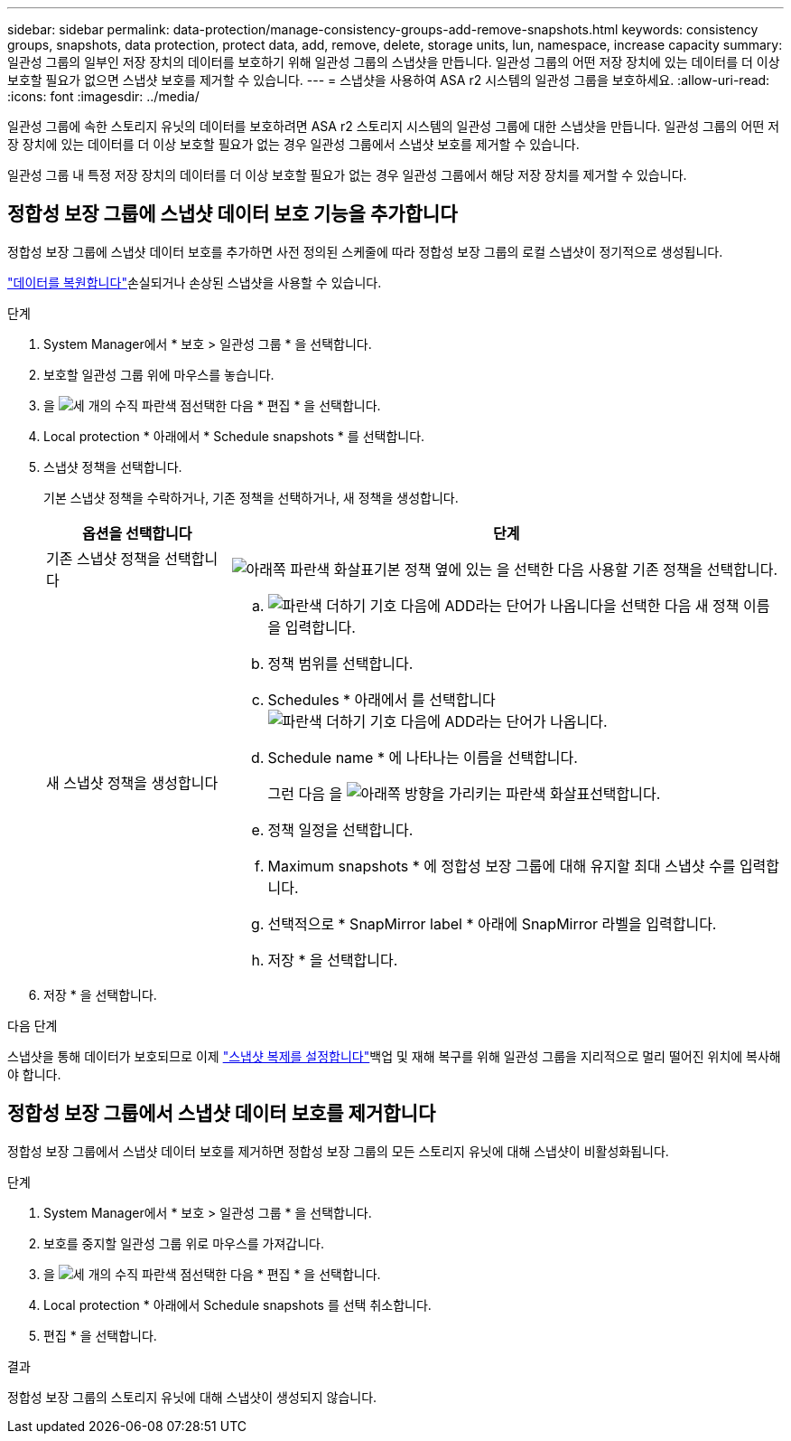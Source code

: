 ---
sidebar: sidebar 
permalink: data-protection/manage-consistency-groups-add-remove-snapshots.html 
keywords: consistency groups, snapshots, data protection, protect data, add, remove, delete, storage units, lun, namespace, increase capacity 
summary: 일관성 그룹의 일부인 저장 장치의 데이터를 보호하기 위해 일관성 그룹의 스냅샷을 만듭니다.  일관성 그룹의 어떤 저장 장치에 있는 데이터를 더 이상 보호할 필요가 없으면 스냅샷 보호를 제거할 수 있습니다. 
---
= 스냅샷을 사용하여 ASA r2 시스템의 일관성 그룹을 보호하세요.
:allow-uri-read: 
:icons: font
:imagesdir: ../media/


[role="lead"]
일관성 그룹에 속한 스토리지 유닛의 데이터를 보호하려면 ASA r2 스토리지 시스템의 일관성 그룹에 대한 스냅샷을 만듭니다.  일관성 그룹의 어떤 저장 장치에 있는 데이터를 더 이상 보호할 필요가 없는 경우 일관성 그룹에서 스냅샷 보호를 제거할 수 있습니다.

일관성 그룹 내 특정 저장 장치의 데이터를 더 이상 보호할 필요가 없는 경우 일관성 그룹에서 해당 저장 장치를 제거할 수 있습니다.



== 정합성 보장 그룹에 스냅샷 데이터 보호 기능을 추가합니다

정합성 보장 그룹에 스냅샷 데이터 보호를 추가하면 사전 정의된 스케줄에 따라 정합성 보장 그룹의 로컬 스냅샷이 정기적으로 생성됩니다.

link:restore-data.html["데이터를 복원합니다"]손실되거나 손상된 스냅샷을 사용할 수 있습니다.

.단계
. System Manager에서 * 보호 > 일관성 그룹 * 을 선택합니다.
. 보호할 일관성 그룹 위에 마우스를 놓습니다.
. 을 image:icon_kabob.gif["세 개의 수직 파란색 점"]선택한 다음 * 편집 * 을 선택합니다.
. Local protection * 아래에서 * Schedule snapshots * 를 선택합니다.
. 스냅샷 정책을 선택합니다.
+
기본 스냅샷 정책을 수락하거나, 기존 정책을 선택하거나, 새 정책을 생성합니다.

+
[cols="2,6a"]
|===
| 옵션을 선택합니다 | 단계 


| 기존 스냅샷 정책을 선택합니다  a| 
image:icon_dropdown_arrow.gif["아래쪽 파란색 화살표"]기본 정책 옆에 있는 을 선택한 다음 사용할 기존 정책을 선택합니다.



| 새 스냅샷 정책을 생성합니다  a| 
.. image:icon_add.gif["파란색 더하기 기호 다음에 ADD라는 단어가 나옵니다"]을 선택한 다음 새 정책 이름을 입력합니다.
.. 정책 범위를 선택합니다.
.. Schedules * 아래에서 를 선택합니다image:icon_add.gif["파란색 더하기 기호 다음에 ADD라는 단어가 나옵니다"].
.. Schedule name * 에 나타나는 이름을 선택합니다.
+
그런 다음 을 image:icon_dropdown_arrow.gif["아래쪽 방향을 가리키는 파란색 화살표"]선택합니다.

.. 정책 일정을 선택합니다.
.. Maximum snapshots * 에 정합성 보장 그룹에 대해 유지할 최대 스냅샷 수를 입력합니다.
.. 선택적으로 * SnapMirror label * 아래에 SnapMirror 라벨을 입력합니다.
.. 저장 * 을 선택합니다.


|===
. 저장 * 을 선택합니다.


.다음 단계
스냅샷을 통해 데이터가 보호되므로 이제 link:../secure-data/encrypt-data-at-rest.html["스냅샷 복제를 설정합니다"]백업 및 재해 복구를 위해 일관성 그룹을 지리적으로 멀리 떨어진 위치에 복사해야 합니다.



== 정합성 보장 그룹에서 스냅샷 데이터 보호를 제거합니다

정합성 보장 그룹에서 스냅샷 데이터 보호를 제거하면 정합성 보장 그룹의 모든 스토리지 유닛에 대해 스냅샷이 비활성화됩니다.

.단계
. System Manager에서 * 보호 > 일관성 그룹 * 을 선택합니다.
. 보호를 중지할 일관성 그룹 위로 마우스를 가져갑니다.
. 을 image:icon_kabob.gif["세 개의 수직 파란색 점"]선택한 다음 * 편집 * 을 선택합니다.
. Local protection * 아래에서 Schedule snapshots 를 선택 취소합니다.
. 편집 * 을 선택합니다.


.결과
정합성 보장 그룹의 스토리지 유닛에 대해 스냅샷이 생성되지 않습니다.
